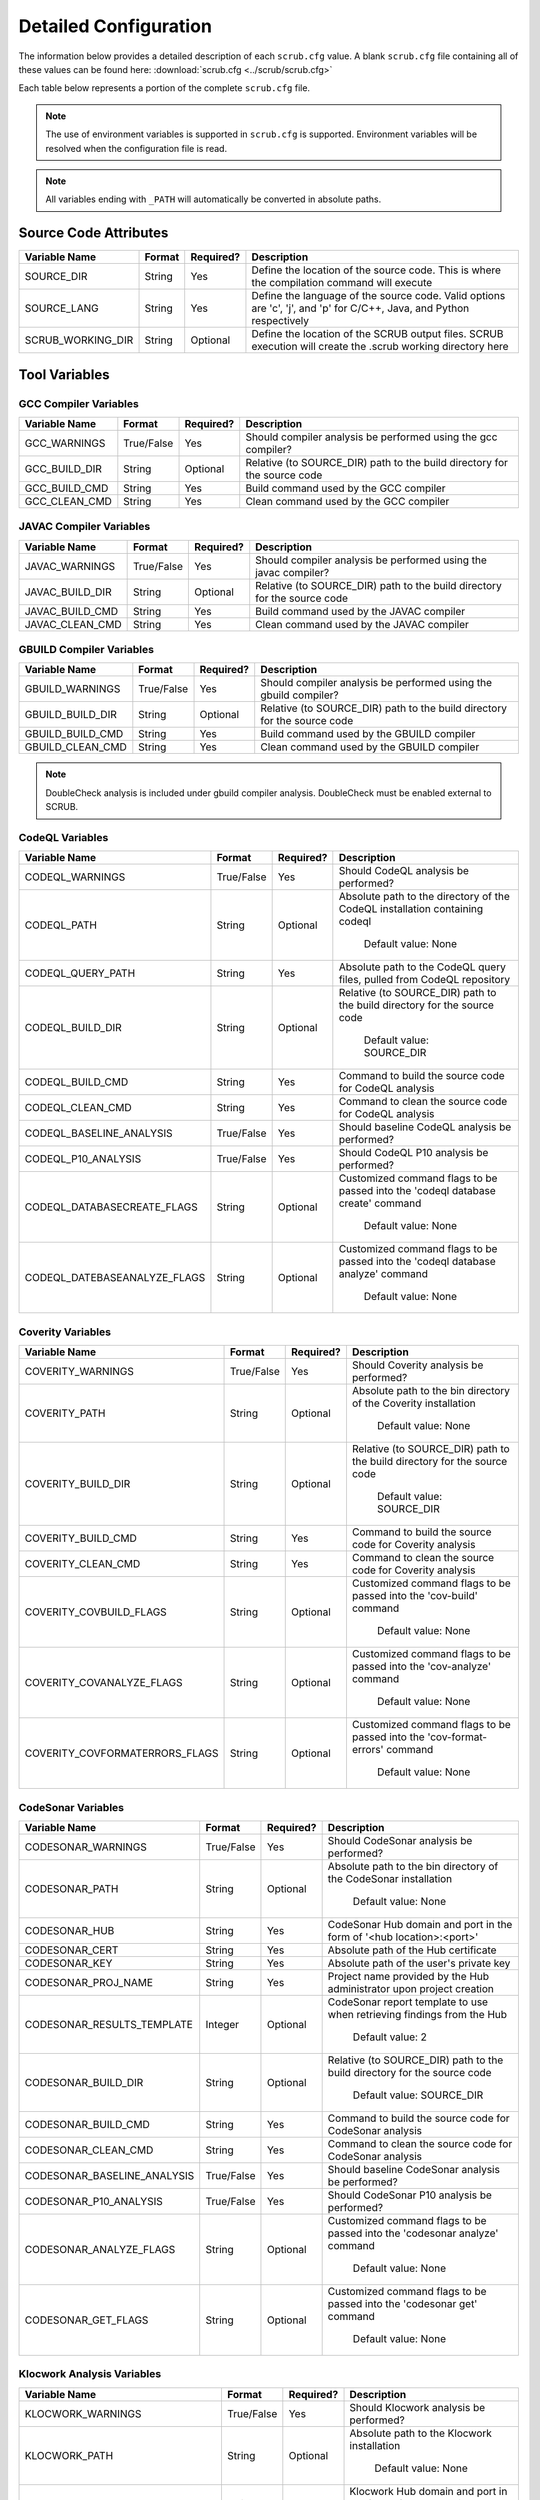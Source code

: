 .. _Detailed Configuration:

======================
Detailed Configuration
======================

The information below provides a detailed description of each ``scrub.cfg`` value. A blank ``scrub.cfg`` file containing
all of these values can be found here: :download:`scrub.cfg <../scrub/scrub.cfg>`

Each table below represents a portion of the complete ``scrub.cfg`` file.

.. Note:: The use of environment variables is supported in ``scrub.cfg`` is supported. Environment variables will be
          resolved when the configuration file is read.

.. Note:: All variables ending with ``_PATH`` will automatically be converted in absolute paths.

Source Code Attributes
######################

+-------------------+--------+-----------+-----------------------------------------------------------------------------+
| Variable Name     | Format | Required? | Description                                                                 |
+===================+========+===========+=============================================================================+
| SOURCE_DIR        | String | Yes       | Define the location of the source code. This is where the compilation       |
|                   |        |           | command will execute                                                        |
+-------------------+--------+-----------+-----------------------------------------------------------------------------+
| SOURCE_LANG       | String | Yes       | Define the language of the source code. Valid options are 'c', 'j', and 'p' |
|                   |        |           | for C/C++, Java, and Python respectively                                    |
+-------------------+--------+-----------+-----------------------------------------------------------------------------+
| SCRUB_WORKING_DIR | String | Optional  | Define the location of the SCRUB output files. SCRUB execution will create  |
|                   |        |           | the .scrub working directory here                                           |
+-------------------+--------+-----------+-----------------------------------------------------------------------------+

Tool Variables
##############
GCC Compiler Variables
**********************
+---------------+------------+-----------+-----------------------------------------------------------------------------+
| Variable Name | Format     | Required? | Description                                                                 |
+===============+============+===========+=============================================================================+
| GCC_WARNINGS  | True/False | Yes       | Should compiler analysis be performed using the gcc compiler?               |
+---------------+------------+-----------+-----------------------------------------------------------------------------+
| GCC_BUILD_DIR | String     | Optional  | Relative (to SOURCE_DIR) path to the build directory for the source code    |
+---------------+------------+-----------+-----------------------------------------------------------------------------+
| GCC_BUILD_CMD | String     | Yes       | Build command used by the GCC compiler                                      |
+---------------+------------+-----------+-----------------------------------------------------------------------------+
| GCC_CLEAN_CMD | String     | Yes       | Clean command used by the GCC compiler                                      |
+---------------+------------+-----------+-----------------------------------------------------------------------------+

JAVAC Compiler Variables
************************
+-----------------+------------+-----------+---------------------------------------------------------------------------+
| Variable Name   | Format     | Required? | Description                                                               |
+=================+============+===========+===========================================================================+
| JAVAC_WARNINGS  | True/False | Yes       | Should compiler analysis be performed using the javac compiler?           |
+-----------------+------------+-----------+---------------------------------------------------------------------------+
| JAVAC_BUILD_DIR | String     | Optional  | Relative (to SOURCE_DIR) path to the build directory for the source code  |
+-----------------+------------+-----------+---------------------------------------------------------------------------+
| JAVAC_BUILD_CMD | String     | Yes       | Build command used by the JAVAC compiler                                  |
+-----------------+------------+-----------+---------------------------------------------------------------------------+
| JAVAC_CLEAN_CMD | String     | Yes       | Clean command used by the JAVAC compiler                                  |
+-----------------+------------+-----------+---------------------------------------------------------------------------+

GBUILD Compiler Variables
*************************
+------------------+------------+-----------+--------------------------------------------------------------------------+
| Variable Name    | Format     | Required? | Description                                                              |
+==================+============+===========+==========================================================================+
| GBUILD_WARNINGS  | True/False | Yes       | Should compiler analysis be performed using the gbuild compiler?         |
+------------------+------------+-----------+--------------------------------------------------------------------------+
| GBUILD_BUILD_DIR | String     | Optional  | Relative (to SOURCE_DIR) path to the build directory for the source code |
+------------------+------------+-----------+--------------------------------------------------------------------------+
| GBUILD_BUILD_CMD | String     | Yes       | Build command used by the GBUILD compiler                                |
+------------------+------------+-----------+--------------------------------------------------------------------------+
| GBUILD_CLEAN_CMD | String     | Yes       | Clean command used by the GBUILD compiler                                |
+------------------+------------+-----------+--------------------------------------------------------------------------+

.. Note:: DoubleCheck analysis is included under gbuild compiler analysis. DoubleCheck must be enabled external to
          SCRUB.

CodeQL Variables
****************
+------------------------------+------------+-----------+--------------------------------------------------------------+
| Variable Name                | Format     | Required? | Description                                                  |
+==============================+============+===========+==============================================================+
| CODEQL_WARNINGS              | True/False | Yes       | Should CodeQL analysis be performed?                         |
+------------------------------+------------+-----------+--------------------------------------------------------------+
| CODEQL_PATH                  | String     | Optional  | Absolute path to the directory of the CodeQL installation    |
|                              |            |           | containing codeql                                            |
|                              |            |           |                                                              |
|                              |            |           |   Default value: None                                        |
+------------------------------+------------+-----------+--------------------------------------------------------------+
| CODEQL_QUERY_PATH            | String     | Yes       | Absolute path to the CodeQL query files, pulled from CodeQL  |
|                              |            |           | repository                                                   |
+------------------------------+------------+-----------+--------------------------------------------------------------+
| CODEQL_BUILD_DIR             | String     | Optional  | Relative (to SOURCE_DIR) path to the build directory for the |
|                              |            |           | source code                                                  |
|                              |            |           |                                                              |
|                              |            |           |   Default value: SOURCE_DIR                                  |
+------------------------------+------------+-----------+--------------------------------------------------------------+
| CODEQL_BUILD_CMD             | String     | Yes       | Command to build the source code for CodeQL analysis         |
+------------------------------+------------+-----------+--------------------------------------------------------------+
| CODEQL_CLEAN_CMD             | String     | Yes       | Command to clean the source code for CodeQL analysis         |
+------------------------------+------------+-----------+--------------------------------------------------------------+
| CODEQL_BASELINE_ANALYSIS     | True/False | Yes       | Should baseline CodeQL analysis be performed?                |
+------------------------------+------------+-----------+--------------------------------------------------------------+
| CODEQL_P10_ANALYSIS          | True/False | Yes       | Should CodeQL P10 analysis be performed?                     |
+------------------------------+------------+-----------+--------------------------------------------------------------+
| CODEQL_DATABASECREATE_FLAGS  | String     | Optional  | Customized command flags to be passed into the               |
|                              |            |           | 'codeql database create' command                             |
|                              |            |           |                                                              |
|                              |            |           |   Default value: None                                        |
+------------------------------+------------+-----------+--------------------------------------------------------------+
| CODEQL_DATEBASEANALYZE_FLAGS | String     | Optional  | Customized command flags to be passed into the               |
|                              |            |           | 'codeql database analyze' command                            |
|                              |            |           |                                                              |
|                              |            |           |   Default value: None                                        |
+------------------------------+------------+-----------+--------------------------------------------------------------+


Coverity Variables
******************
+--------------------------------+------------+-----------+------------------------------------------------------------+
| Variable Name                  | Format     | Required? | Description                                                |
+================================+============+===========+============================================================+
| COVERITY_WARNINGS              | True/False | Yes       | Should Coverity analysis be performed?                     |
+--------------------------------+------------+-----------+------------------------------------------------------------+
| COVERITY_PATH                  | String     | Optional  | Absolute path to the bin directory of the Coverity         |
|                                |            |           | installation                                               |
|                                |            |           |                                                            |
|                                |            |           |   Default value: None                                      |
+--------------------------------+------------+-----------+------------------------------------------------------------+
| COVERITY_BUILD_DIR             | String     | Optional  | Relative (to SOURCE_DIR) path to the build directory for   |
|                                |            |           | the source code                                            |
|                                |            |           |                                                            |
|                                |            |           |   Default value: SOURCE_DIR                                |
+--------------------------------+------------+-----------+------------------------------------------------------------+
| COVERITY_BUILD_CMD             | String     | Yes       | Command to build the source code for Coverity analysis     |
+--------------------------------+------------+-----------+------------------------------------------------------------+
| COVERITY_CLEAN_CMD             | String     | Yes       | Command to clean the source code for Coverity analysis     |
+--------------------------------+------------+-----------+------------------------------------------------------------+
| COVERITY_COVBUILD_FLAGS        | String     | Optional  | Customized command flags to be passed into the 'cov-build' |
|                                |            |           | command                                                    |
|                                |            |           |                                                            |
|                                |            |           |   Default value: None                                      |
+--------------------------------+------------+-----------+------------------------------------------------------------+
| COVERITY_COVANALYZE_FLAGS      | String     | Optional  | Customized command flags to be passed into the             |
|                                |            |           | 'cov-analyze' command                                      |
|                                |            |           |                                                            |
|                                |            |           |   Default value: None                                      |
+--------------------------------+------------+-----------+------------------------------------------------------------+
| COVERITY_COVFORMATERRORS_FLAGS | String     | Optional  | Customized command flags to be passed into the             |
|                                |            |           | 'cov-format-errors' command                                |
|                                |            |           |                                                            |
|                                |            |           |   Default value: None                                      |
+--------------------------------+------------+-----------+------------------------------------------------------------+


CodeSonar Variables
*******************
+-----------------------------+------------+-----------+---------------------------------------------------------------+
| Variable Name               | Format     | Required? | Description                                                   |
+=============================+============+===========+===============================================================+
| CODESONAR_WARNINGS          | True/False | Yes       | Should CodeSonar analysis be performed?                       |
+-----------------------------+------------+-----------+---------------------------------------------------------------+
| CODESONAR_PATH              | String     | Optional  | Absolute path to the bin directory of the CodeSonar           |
|                             |            |           | installation                                                  |
|                             |            |           |                                                               |
|                             |            |           |   Default value: None                                         |
+-----------------------------+------------+-----------+---------------------------------------------------------------+
| CODESONAR_HUB               | String     | Yes       | CodeSonar Hub domain and port in the form of                  |
|                             |            |           | '<hub location>:<port>'                                       |
+-----------------------------+------------+-----------+---------------------------------------------------------------+
| CODESONAR_CERT              | String     | Yes       | Absolute path of the Hub certificate                          |
+-----------------------------+------------+-----------+---------------------------------------------------------------+
| CODESONAR_KEY               | String     | Yes       | Absolute path of the user's private key                       |
+-----------------------------+------------+-----------+---------------------------------------------------------------+
| CODESONAR_PROJ_NAME         | String     | Yes       | Project name provided by the Hub administrator upon project   |
|                             |            |           | creation                                                      |
+-----------------------------+------------+-----------+---------------------------------------------------------------+
| CODESONAR_RESULTS_TEMPLATE  | Integer    | Optional  | CodeSonar report template to use when retrieving findings     |
|                             |            |           | from the Hub                                                  |
|                             |            |           |                                                               |
|                             |            |           |   Default value: 2                                            |
+-----------------------------+------------+-----------+---------------------------------------------------------------+
| CODESONAR_BUILD_DIR         | String     | Optional  | Relative (to SOURCE_DIR) path to the build directory for the  |
|                             |            |           | source code                                                   |
|                             |            |           |                                                               |
|                             |            |           |   Default value: SOURCE_DIR                                   |
+-----------------------------+------------+-----------+---------------------------------------------------------------+
| CODESONAR_BUILD_CMD         | String     | Yes       | Command to build the source code for CodeSonar analysis       |
+-----------------------------+------------+-----------+---------------------------------------------------------------+
| CODESONAR_CLEAN_CMD         | String     | Yes       | Command to clean the source code for CodeSonar analysis       |
+-----------------------------+------------+-----------+---------------------------------------------------------------+
| CODESONAR_BASELINE_ANALYSIS | True/False | Yes       | Should baseline CodeSonar analysis be performed?              |
+-----------------------------+------------+-----------+---------------------------------------------------------------+
| CODESONAR_P10_ANALYSIS      | True/False | Yes       | Should CodeSonar P10 analysis be performed?                   |
+-----------------------------+------------+-----------+---------------------------------------------------------------+
| CODESONAR_ANALYZE_FLAGS     | String     | Optional  | Customized command flags to be passed into the                |
|                             |            |           | 'codesonar analyze' command                                   |
|                             |            |           |                                                               |
|                             |            |           |   Default value: None                                         |
+-----------------------------+------------+-----------+---------------------------------------------------------------+
| CODESONAR_GET_FLAGS         | String     | Optional  | Customized command flags to be passed into the                |
|                             |            |           | 'codesonar get' command                                       |
|                             |            |           |                                                               |
|                             |            |           |   Default value: None                                         |
+-----------------------------+------------+-----------+---------------------------------------------------------------+


Klocwork Analysis Variables
***************************
+-------------------------------+------------+-----------+-------------------------------------------------------------+
| Variable Name                 | Format     | Required? | Description                                                 |
+===============================+============+===========+=============================================================+
| KLOCWORK_WARNINGS             | True/False | Yes       | Should Klocwork analysis be performed?                      |
+-------------------------------+------------+-----------+-------------------------------------------------------------+
| KLOCWORK_PATH                 | String     | Optional  | Absolute path to the Klocwork installation                  |
|                               |            |           |                                                             |
|                               |            |           |   Default value: None                                       |
+-------------------------------+------------+-----------+-------------------------------------------------------------+
| KLOCWORK_HUB                  | String     | Yes       | Klocwork Hub domain and port in the form of                 |
|                               |            |           | '<hub location>:<port>'                                     |
+-------------------------------+------------+-----------+-------------------------------------------------------------+
| KLOCWORK_PROJ_NAME            | String     | Yes       | Project name provided by the Hub administrator upon project |
|                               |            |           | creation                                                    |
+-------------------------------+------------+-----------+-------------------------------------------------------------+
| KLOCWORK_KWINJECT_FLAGS       | String     | Optional  | Customized command flags to be passed into the 'kwinject'   |
|                               |            |           | command                                                     |
|                               |            |           |                                                             |
|                               |            |           |   Default value: None                                       |
+-------------------------------+------------+-----------+-------------------------------------------------------------+
| KLOCWORK_KWBUILDPROJECT_FLAGS | String     | Optional  | Customized command flags to be passed into the              |
|                               |            |           | 'kwbuildproject' command                                    |
|                               |            |           |                                                             |
|                               |            |           |   Default value: None                                       |
+-------------------------------+------------+-----------+-------------------------------------------------------------+
| KLOCWORK_BUILD_DIR            | String     | Optional  | Relative (to SOURCE_DIR) path to the build directory for    |
|                               |            |           | the source code                                             |
|                               |            |           |                                                             |
|                               |            |           |   Default value: SOURCE_DIR                                 |
+-------------------------------+------------+-----------+-------------------------------------------------------------+
| KLOCWORK_BUILD_CMD            | String     | Yes       | Command to build the source code for Klocwork analysis      |
+-------------------------------+------------+-----------+-------------------------------------------------------------+
| KLOCWORK_CLEAN_CMD            | String     | Yes       | Command to clean the source code for Klocwork analysis      |
+-------------------------------+------------+-----------+-------------------------------------------------------------+

Custom Analysis Variables
*************************
+--------------------+------------+-----------+------------------------------------------------------------------------+
| Variable Name      | Format     | Required? | Description                                                            |
+====================+============+===========+========================================================================+
| CUSTOM_WARNINGS    | True/False | Yes       | Should custom analysis be performed?                                   |
+--------------------+------------+-----------+------------------------------------------------------------------------+
| CUSTOM_BUILD_DIR   | String     | Optional  | Relative (to SOURCE_DIR) path to the run directory for the custom      |
|                    |            |           | checks                                                                 |
|                    |            |           |                                                                        |
|                    |            |           |   Default value: SOURCE_DIR                                            |
+--------------------+------------+-----------+------------------------------------------------------------------------+
| CUSTOM_CMD         | String     | Yes       | Command to invoke the custom checks                                    |
+--------------------+------------+-----------+------------------------------------------------------------------------+
| CUSTOM_OUTPUT_FILE | String     | Yes       | Absolute path to the SCRUB formatted results output file               |
+--------------------+------------+-----------+------------------------------------------------------------------------+

Output Target Variables
#######################
Collaborator Variables
**********************
+-------------------------------+----------------+-----------+---------------------------------------------------------+
| Variable Name                 | Format         | Required? | Description                                             |
+===============================+================+===========+=========================================================+
| COLLABORATOR_UPLOAD           | True/False     | Yes       | Should Collaborator upload be performed?                |
+-------------------------------+----------------+-----------+---------------------------------------------------------+
| COLLABORATOR_SERVER           | String         | Yes       | URL of the Collaborator server                          |
+-------------------------------+----------------+-----------+---------------------------------------------------------+
| COLLABORATOR_CCOLLAB_LOCATION | String         | Optional  | Absolute path to the directory containing the ccollab   |
|                               |                |           | Collaborator command line utility                       |
|                               |                |           |                                                         |
|                               |                |           |   Default value: None                                   |
+-------------------------------+----------------+-----------+---------------------------------------------------------+
| COLLABORATOR_USERNAME         | String         | Yes       | Collaborator username to be used to create the review   |
+-------------------------------+----------------+-----------+---------------------------------------------------------+
| COLLABORATOR_REVIEW_TITLE     | String         | Optional  | Optional title for the review                           |
|                               |                |           |                                                         |
|                               |                |           |   Default value: SCRUB Review                           |
+-------------------------------+----------------+-----------+---------------------------------------------------------+
| COLLABORATOR_REVIEW_GROUP     | String         | Optional  | Optional review group for the review                    |
|                               |                |           |                                                         |
|                               |                |           |   Default value:                                        |
+-------------------------------+----------------+-----------+---------------------------------------------------------+
| COLLABORATOR_REVIEW_TEMPLATE  | String         | Optional  | Template to be used when creating review                |
|                               |                |           |                                                         |
|                               |                |           |   Default value:                                        |
+-------------------------------+----------------+-----------+---------------------------------------------------------+
| COLLABORATOR_REVIEW_ACCESS    | String         | Optional  | Access level to be used or the review                   |
|                               |                |           |                                                         |
|                               |                |           |   Default value:                                        |
+-------------------------------+----------------+-----------+---------------------------------------------------------+
| COLLABORATOR_FINDING_LEVEL    | comment/defect | Optional  | Level at which findings will be added to review         |
|                               |                |           |                                                         |
|                               |                |           |  Default value: comment                                 |
+-------------------------------+----------------+-----------+---------------------------------------------------------+
| COLLABORATOR_FILTERS          | String         | Optional  | Absolute path to file containing list of regex patterns |
|                               |                |           | defining which source files to exclude/include in       |
|                               |                |           | upload                                                  |
|                               |                |           |                                                         |
|                               |                |           |   Default value:                                        |
+-------------------------------+----------------+-----------+---------------------------------------------------------+
| COLLABORATOR_SRC_FILES        | String         | Optional  | Comma separated list of static analysis results files   |
|                               |                |           | to push to Collaborator                                 |
|                               |                |           |                                                         |
|                               |                |           |   Default value:                                        |
+-------------------------------+----------------+-----------+---------------------------------------------------------+

Filtering Variables
###################
+-----------------------+------------+-----------+---------------------------------------------------------------------+
| Variable Name         | Format     | Required? | Description                                                         |
+=======================+============+===========+=====================================================================+
| ENABLE_EXT_WARNINGS   | True/False | Yes       | Should SCRUB display external warnings? These are warnings found in |
|                       |            |           | directories outside of the source code directory                    |
+-----------------------+------------+-----------+---------------------------------------------------------------------+
| ENABLE_MICRO_FILTER   | True/False | Yes       | Enable micro filtering?                                             |
+-----------------------+------------+-----------+---------------------------------------------------------------------+
| CUSTOM_FILTER_COMMAND | String     | Optional  | User-defined filtering command to perform specialty filtering       |
|                       |            |           |                                                                     |
|                       |            |           |   Default value: None                                               |
+-----------------------+------------+-----------+---------------------------------------------------------------------+
| ANALYSIS_FILTERS      | String     | Optional  | Absolute path to file containing list of regex patterns defining    |
|                       |            |           | which source files to exclude/include in analysis results           |
|                       |            |           |                                                                     |
|                       |            |           |   Default value: ./SCRUBFilters                                     |
+-----------------------+------------+-----------+---------------------------------------------------------------------+
| QUERY_FILTERS         | String     | Optional  | Absolute path to file containing list of tool queries to exclude    |
|                       |            |           | from analysis results                                               |
|                       |            |           |                                                                     |
|                       |            |           |   Default value: ./SCRUBExcludeQueries                              |
+-----------------------+------------+-----------+---------------------------------------------------------------------+